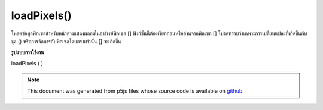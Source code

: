.. raw:: html

	<script src="https://sketch.netpie.io/widget/p5-widget.js"></script>

loadPixels()
============

โหลดข้อมูลพิกเซลสำหรับหน้าต่างแสดงผลลงในอาร์เรย์พิกเซล [] ฟังก์ชั่นนี้ต้องเรียกก่อนหรืออ่านจากพิกเซล [] โปรดทราบว่าเฉพาะการเปลี่ยนแปลงที่เกิดขึ้นกับชุด () หรือการจัดการกับพิกเซลโดยตรงเท่านั้น [] จะเกิดขึ้น

.. Loads the pixel data for the display window into the pixels[] array. This
.. function must always be called before reading from or writing to pixels[].
.. Note that only changes made with set() or direct manipulation of pixels[]
.. will occur.

**รูปแบบการใช้งาน**

loadPixels ( )

.. raw:: html

	<script type="text/p5" data-autoplay data-hide-sourcecode>
	var img;
	function preload() {
	  img = loadImage("assets/rockies.jpg");
	}
	
	function setup() {
	  image(img, 0, 0);
	  var d = pixelDensity();
	  var halfImage = 4 * (img.width * d) *
	       (img.height/2 * d);
	  loadPixels();
	  for (var i = 0; i < halfImage; i++) {
	    pixels[i+halfImage] = pixels[i];
	  }
	  updatePixels();
	}

	</script>

	<br><br>

.. note:: This document was generated from p5js files whose source code is available on `github <https://github.com/processing/p5.js>`_.
